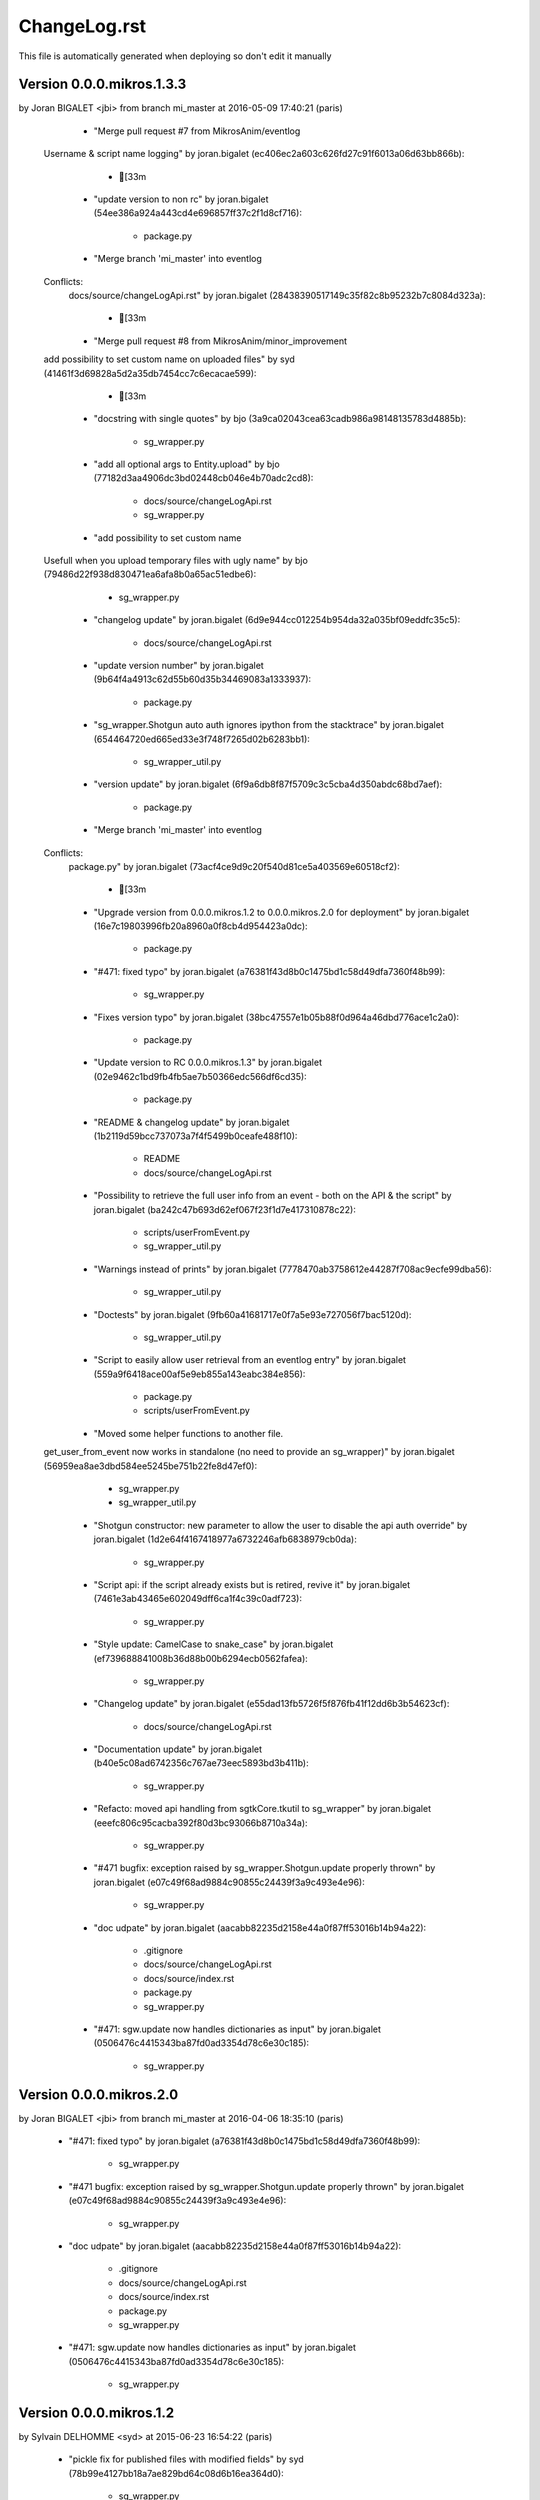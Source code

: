 ================================================================================
ChangeLog.rst
================================================================================

This file is automatically generated when deploying so don't edit it manually



Version 0.0.0.mikros.1.3.3
=========================
by Joran BIGALET <jbi> from branch mi_master at 2016-05-09 17:40:21 (paris)

        - "Merge pull request #7 from MikrosAnim/eventlog
    
    Username & script name logging" by joran.bigalet (ec406ec2a603c626fd27c91f6013a06d63bb866b):

            - [33m

        - "update version to non rc" by joran.bigalet (54ee386a924a443cd4e696857ff37c2f1d8cf716):

            - package.py

        - "Merge branch 'mi_master' into eventlog
    
    Conflicts:
    	docs/source/changeLogApi.rst" by joran.bigalet (28438390517149c35f82c8b95232b7c8084d323a):

            - [33m

        - "Merge pull request #8 from MikrosAnim/minor_improvement
    
    add possibility to set custom name on uploaded files" by syd (41461f3d69828a5d2a35db7454cc7c6ecacae599):

            - [33m

        - "docstring with single quotes" by bjo (3a9ca02043cea63cadb986a98148135783d4885b):

            - sg_wrapper.py

        - "add all optional args to Entity.upload" by bjo (77182d3aa4906dc3bd02448cb046e4b70adc2cd8):

            - docs/source/changeLogApi.rst
            - sg_wrapper.py

        - "add possibility to set custom name
    
    Usefull when you upload temporary files with ugly name" by bjo (79486d22f938d830471ea6afa8b0a65ac51edbe6):

            - sg_wrapper.py

        - "changelog update" by joran.bigalet (6d9e944cc012254b954da32a035bf09eddfc35c5):

            - docs/source/changeLogApi.rst

        - "update version number" by joran.bigalet (9b64f4a4913c62d55b60d35b34469083a1333937):

            - package.py

        - "sg_wrapper.Shotgun auto auth ignores ipython from the stacktrace" by joran.bigalet (654464720ed665ed33e3f748f7265d02b6283bb1):

            - sg_wrapper_util.py

        - "version update" by joran.bigalet (6f9a6db8f87f5709c3c5cba4d350abdc68bd7aef):

            - package.py

        - "Merge branch 'mi_master' into eventlog
    
    Conflicts:
    	package.py" by joran.bigalet (73acf4ce9d9c20f540d81ce5a403569e60518cf2):

            - [33m

        - "Upgrade version from 0.0.0.mikros.1.2 to 0.0.0.mikros.2.0 for deployment" by joran.bigalet (16e7c19803996fb20a8960a0f8cb4d954423a0dc):

            - package.py

        - "#471: fixed typo" by joran.bigalet (a76381f43d8b0c1475bd1c58d49dfa7360f48b99):

            - sg_wrapper.py

        - "Fixes version typo" by joran.bigalet (38bc47557e1b05b88f0d964a46dbd776ace1c2a0):

            - package.py

        - "Update version to RC 0.0.0.mikros.1.3" by joran.bigalet (02e9462c1bd9fb4fb5ae7b50366edc566df6cd35):

            - package.py

        - "README & changelog update" by joran.bigalet (1b2119d59bcc737073a7f4f5499b0ceafe488f10):

            - README
            - docs/source/changeLogApi.rst

        - "Possibility to retrieve the full user info from an event - both on the API & the script" by joran.bigalet (ba242c47b693d62ef067f23f1d7e417310878c22):

            - scripts/userFromEvent.py
            - sg_wrapper_util.py

        - "Warnings instead of prints" by joran.bigalet (7778470ab3758612e44287f708ac9ecfe99dba56):

            - sg_wrapper_util.py

        - "Doctests" by joran.bigalet (9fb60a41681717e0f7a5e93e727056f7bac5120d):

            - sg_wrapper_util.py

        - "Script to easily allow user retrieval from an eventlog entry" by joran.bigalet (559a9f6418ace00af5e9eb855a143eabc384e856):

            - package.py
            - scripts/userFromEvent.py

        - "Moved some helper functions to another file.
    get_user_from_event now works in standalone (no need to provide an sg_wrapper)" by joran.bigalet (56959ea8ae3dbd584ee5245be751b22fe8d47ef0):

            - sg_wrapper.py
            - sg_wrapper_util.py

        - "Shotgun constructor: new parameter to allow the user to disable the api auth override" by joran.bigalet (1d2e64f4167418977a6732246afb6838979cb0da):

            - sg_wrapper.py

        - "Script api: if the script already exists but is retired, revive it" by joran.bigalet (7461e3ab43465e602049dff6ca1f4c39c0adf723):

            - sg_wrapper.py

        - "Style update: CamelCase to snake_case" by joran.bigalet (ef739688841008b36d88b00b6294ecb0562fafea):

            - sg_wrapper.py

        - "Changelog update" by joran.bigalet (e55dad13fb5726f5f876fb41f12dd6b3b54623cf):

            - docs/source/changeLogApi.rst

        - "Documentation update" by joran.bigalet (b40e5c08ad6742356c767ae73eec5893bd3b411b):

            - sg_wrapper.py

        - "Refacto: moved api handling from sgtkCore.tkutil to sg_wrapper" by joran.bigalet (eeefc806c95cacba392f80d3bc93066b8710a34a):

            - sg_wrapper.py

        - "#471 bugfix: exception raised by sg_wrapper.Shotgun.update properly thrown" by joran.bigalet (e07c49f68ad9884c90855c24439f3a9c493e4e96):

            - sg_wrapper.py

        - "doc udpate" by joran.bigalet (aacabb82235d2158e44a0f87ff53016b14b94a22):

            - .gitignore
            - docs/source/changeLogApi.rst
            - docs/source/index.rst
            - package.py
            - sg_wrapper.py

        - "#471: sgw.update now handles dictionaries as input" by joran.bigalet (0506476c4415343ba87fd0ad3354d78c6e30c185):

            - sg_wrapper.py



Version 0.0.0.mikros.2.0
=========================
by Joran BIGALET <jbi> from branch mi_master at 2016-04-06 18:35:10 (paris)

        - "#471: fixed typo" by joran.bigalet (a76381f43d8b0c1475bd1c58d49dfa7360f48b99):

            - sg_wrapper.py

        - "#471 bugfix: exception raised by sg_wrapper.Shotgun.update properly thrown" by joran.bigalet (e07c49f68ad9884c90855c24439f3a9c493e4e96):

            - sg_wrapper.py

        - "doc udpate" by joran.bigalet (aacabb82235d2158e44a0f87ff53016b14b94a22):

            - .gitignore
            - docs/source/changeLogApi.rst
            - docs/source/index.rst
            - package.py
            - sg_wrapper.py

        - "#471: sgw.update now handles dictionaries as input" by joran.bigalet (0506476c4415343ba87fd0ad3354d78c6e30c185):

            - sg_wrapper.py



Version 0.0.0.mikros.1.2
=========================
by Sylvain DELHOMME <syd> at 2015-06-23 16:54:22 (paris)

        - "pickle fix for published files with modified fields" by syd (78b99e4127bb18a7ae829bd64c08d6b16ea364d0):

            - sg_wrapper.py




